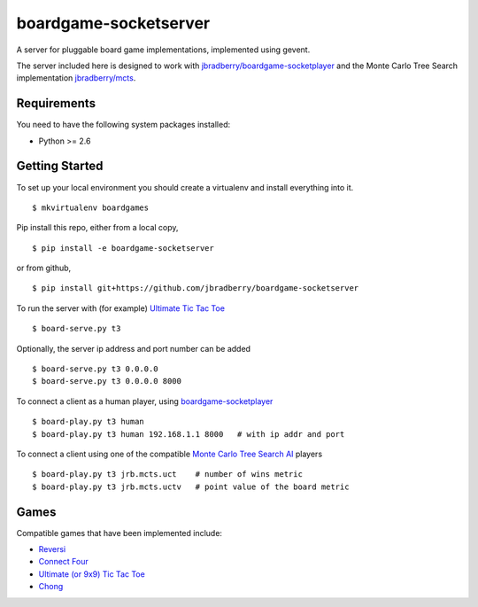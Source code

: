 boardgame-socketserver
======================

A server for pluggable board game implementations, implemented using gevent.

The server included here is designed to work with
`jbradberry/boardgame-socketplayer
<https://github.com/jbradberry/boardgame-socketplayer>`_ and the Monte
Carlo Tree Search implementation `jbradberry/mcts
<https://github.com/jbradberry/mcts>`_.


Requirements
------------

You need to have the following system packages installed:

* Python >= 2.6


Getting Started
---------------

To set up your local environment you should create a virtualenv and
install everything into it. ::

    $ mkvirtualenv boardgames

Pip install this repo, either from a local copy, ::

    $ pip install -e boardgame-socketserver

or from github, ::

    $ pip install git+https://github.com/jbradberry/boardgame-socketserver

To run the server with (for example) `Ultimate Tic Tac Toe
<https://github.com/jbradberry/ultimate_tictactoe>`_ ::

    $ board-serve.py t3

Optionally, the server ip address and port number can be added ::

    $ board-serve.py t3 0.0.0.0
    $ board-serve.py t3 0.0.0.0 8000

To connect a client as a human player, using `boardgame-socketplayer
<https://github.com/jbradberry/boardgame-socketplayer>`_ ::

    $ board-play.py t3 human
    $ board-play.py t3 human 192.168.1.1 8000   # with ip addr and port

To connect a client using one of the compatible `Monte Carlo Tree
Search AI <https://github.com/jbradberry/mcts>`_ players ::

    $ board-play.py t3 jrb.mcts.uct    # number of wins metric
    $ board-play.py t3 jrb.mcts.uctv   # point value of the board metric


Games
-----

Compatible games that have been implemented include:

* `Reversi <https://github.com/jbradberry/reversi>`_
* `Connect Four <https://github.com/jbradberry/connect-four>`_
* `Ultimate (or 9x9) Tic Tac Toe
  <https://github.com/jbradberry/ultimate_tictactoe>`_
* `Chong <https://github.com/jbradberry/chong>`_
